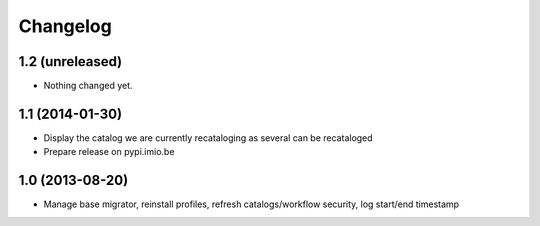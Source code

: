 Changelog
=========

1.2 (unreleased)
----------------

- Nothing changed yet.


1.1 (2014-01-30)
----------------

- Display the catalog we are currently recataloging as several can be recataloged

- Prepare release on pypi.imio.be

1.0 (2013-08-20)
----------------

- Manage base migrator, reinstall profiles, refresh catalogs/workflow security, log start/end timestamp

